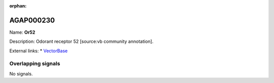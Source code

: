 :orphan:

AGAP000230
=============



Name: **Or52**

Description: Odorant receptor 52 [source:vb community annotation].

External links:
* `VectorBase <https://www.vectorbase.org/Anopheles_gambiae/Gene/Summary?g=AGAP000230>`_

Overlapping signals
-------------------



No signals.


